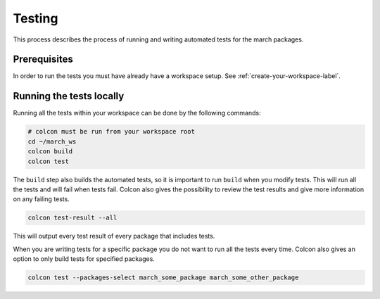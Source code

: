 Testing
=======
This process describes the process of running and writing automated tests for
the march packages.

Prerequisites
^^^^^^^^^^^^^
In order to run the tests you must have already have a workspace setup.
See :ref:`create-your-workspace-label`.

Running the tests locally
^^^^^^^^^^^^^^^^^^^^^^^^^
Running all the tests within your workspace can be done by the following commands:

.. code::

  # colcon must be run from your workspace root
  cd ~/march_ws
  colcon build
  colcon test

The ``build`` step also builds the automated tests, so it is important to run
``build`` when you modify tests. This will run all the tests and will fail when
tests fail. Colcon also gives the possibility to review the test results and
give more information on any failing tests.

.. code::

  colcon test-result --all

This will output every test result of every package that includes tests.

When you are writing tests for a specific package you do not want to run all
the tests every time. Colcon also gives an option to only build tests for
specified packages.

.. code::

  colcon test --packages-select march_some_package march_some_other_package


